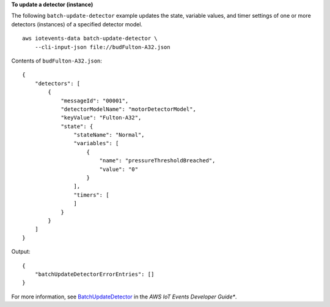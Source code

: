 **To update a detector (instance)**

The following ``batch-update-detector`` example updates the state, variable values, and timer settings of one or more detectors (instances) of a specified detector model. ::

    aws iotevents-data batch-update-detector \
        --cli-input-json file://budFulton-A32.json

Contents of ``budFulton-A32.json``::

    {
        "detectors": [
            {
                "messageId": "00001", 
                "detectorModelName": "motorDetectorModel", 
                "keyValue": "Fulton-A32", 
                "state": {
                    "stateName": "Normal", 
                    "variables": [
                        {
                            "name": "pressureThresholdBreached", 
                            "value": "0"
                        }
                    ],
                    "timers": [
                    ]
                }
            }
        ]
    }

Output::

    {
        "batchUpdateDetectorErrorEntries": []
    }

For more information, see `BatchUpdateDetector <https://docs.aws.amazon.com/iotevents/latest/developerguide/iotevents-commands.html#api-iotevents-data-BatchUpdateDetector>`__ in the *AWS IoT Events Developer Guide**.

